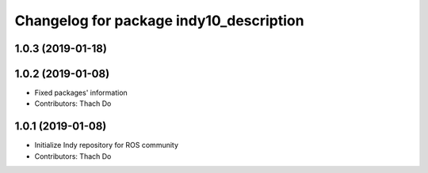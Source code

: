 ^^^^^^^^^^^^^^^^^^^^^^^^^^^^^^^^^^^^^^^
Changelog for package indy10_description
^^^^^^^^^^^^^^^^^^^^^^^^^^^^^^^^^^^^^^^

1.0.3 (2019-01-18)
------------------

1.0.2 (2019-01-08)
------------------
* Fixed packages' information
* Contributors: Thach Do

1.0.1 (2019-01-08)
------------------
* Initialize Indy repository for ROS community
* Contributors: Thach Do

